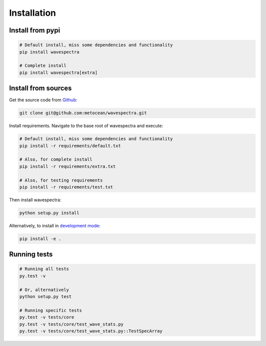 ============
Installation
============

Install from pypi
-----------------
.. code:: bash

   # Default install, miss some dependencies and functionality
   pip install wavespectra

   # Complete install
   pip install wavespectra[extra]

Install from sources
--------------------
Get the source code from Github_:

.. code:: bash

    git clone git@github.com:metocean/wavespectra.git

Install requirements. Navigate to the base root of wavespectra and execute:

.. code:: bash

   # Default install, miss some dependencies and functionality
   pip install -r requirements/default.txt

   # Also, for complete install
   pip install -r requirements/extra.txt

   # Also, for testing requirements
   pip install -r requirements/test.txt

Then install wavespectra:

.. code:: bash

   python setup.py install

Alternatively, to install in `development mode`_:

.. code:: bash

   pip install -e .

Running tests
--------------------

.. code:: bash

    # Running all tests
    py.test -v

    # Or, alternatively
    python setup.py test

    # Running specific tests
    py.test -v tests/core
    py.test -v tests/core/test_wave_stats.py
    py.test -v tests/core/test_wave_stats.py::TestSpecArray

.. _Github: https://github.com/metocean/wavespectra
.. _development mode: https://pip.pypa.io/en/latest/reference/pip_install/#editable-installs